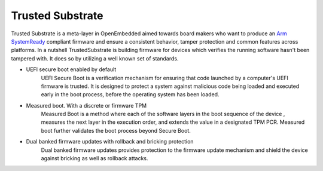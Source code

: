 #################
Trusted Substrate
#################

Trusted Substrate is a meta-layer in OpenEmbedded aimed towards board makers
who want to produce an `Arm SystemReady <https://www.arm.com/architecture/system-architectures/systemready-certification-program>`_
compliant firmware and ensure a consistent behavior, tamper protection and
common features across platforms. In a nutshell TrustedSubstrate is building
firmware for devices which verifies the running software hasn't been tampered
with.  It does so by utilizing a well known set of standards.

* UEFI secure boot enabled by default
    | UEFI Secure Boot is a verification mechanism for ensuring that code
      launched by a computer's UEFI firmware is trusted. It is designed to
      protect a system against malicious code being loaded and executed early
      in the boot process, before the operating system has been loaded.
* Measured boot.  With a discrete or firmware TPM
    | Measured Boot is a method where each of the software layers in the boot
      sequence of the device , measures the next layer in the execution
      order, and extends the value in a designated TPM PCR.
      Measured boot further validates the boot process beyond Secure Boot.
* Dual banked firmware updates with rollback and bricking protection
    | Dual banked firmware updates provides protection to the firmware update
      mechanism and shield the device against bricking as well as rollback
      attacks.
